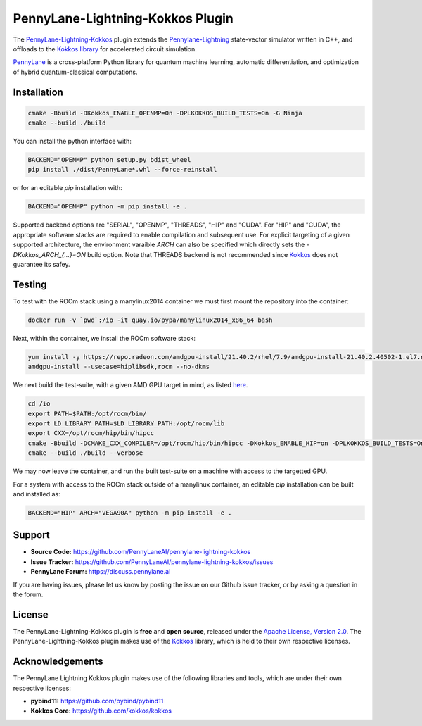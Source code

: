 PennyLane-Lightning-Kokkos Plugin
#################################

.. header-start-inclusion-marker-do-not-remove

The `PennyLane-Lightning-Kokkos <https://github.com/PennyLaneAI/pennylane-lightning-kokkos>`_ plugin extends the `Pennylane-Lightning <https://github.com/PennyLaneAI/pennylane-lightning>`_ state-vector simulator written in C++, and offloads to the `Kokkos library <https://github.com/kokkos/kokkos>`_ for accelerated circuit simulation.

`PennyLane <https://docs.pennylane.ai>`_ is a cross-platform Python library for quantum machine
learning, automatic differentiation, and optimization of hybrid quantum-classical computations.

.. header-end-inclusion-marker-do-not-remove

.. installation-start-inclusion-marker-do-not-remove

Installation
============

.. code-block:: console

   cmake -Bbuild -DKokkos_ENABLE_OPENMP=On -DPLKOKKOS_BUILD_TESTS=On -G Ninja
   cmake --build ./build

You can install the python interface with:

.. code-block:: console

   BACKEND="OPENMP" python setup.py bdist_wheel
   pip install ./dist/PennyLane*.whl --force-reinstall

or for an editable `pip` installation with:

.. code-block:: console

   BACKEND="OPENMP" python -m pip install -e .


Supported backend options are "SERIAL", "OPENMP", "THREADS", "HIP" and "CUDA". For "HIP" and "CUDA", the appropriate software stacks are required to enable compilation and subsequent use.
For explicit targeting of a given supported architecture, the environment varaible `ARCH` can also be specified which directly sets the `-DKokkos_ARCH_{...}=ON` build option. Note that THREADS
backend is not recommended since `Kokkos <https://github.com/kokkos/kokkos/wiki/Initialization>`_ does not guarantee its safey.

.. installation-end-inclusion-marker-do-not-remove

Testing
=======

To test with the ROCm stack using a manylinux2014 container we must first mount the repository into the container:

.. code-block:: console

    docker run -v `pwd`:/io -it quay.io/pypa/manylinux2014_x86_64 bash

Next, within the container, we install the ROCm software stack:

.. code-block:: console

    yum install -y https://repo.radeon.com/amdgpu-install/21.40.2/rhel/7.9/amdgpu-install-21.40.2.40502-1.el7.noarch.rpm
    amdgpu-install --usecase=hiplibsdk,rocm --no-dkms
    
We next build the test-suite, with a given AMD GPU target in mind, as listed `here <https://github.com/kokkos/kokkos/blob/master/Makefile.kokkos>`_.

.. code-block:: console

    cd /io
    export PATH=$PATH:/opt/rocm/bin/ 
    export LD_LIBRARY_PATH=$LD_LIBRARY_PATH:/opt/rocm/lib
    export CXX=/opt/rocm/hip/bin/hipcc 
    cmake -Bbuild -DCMAKE_CXX_COMPILER=/opt/rocm/hip/bin/hipcc -DKokkos_ENABLE_HIP=on -DPLKOKKOS_BUILD_TESTS=On -DKokkos_ARCH_VEGA90A=ON
    cmake --build ./build --verbose

We may now leave the container, and run the built test-suite on a machine with access to the targetted GPU.

For a system with access to the ROCm stack outside of a manylinux container, an editable `pip` installation can be built and installed as:

.. code-block:: console

   BACKEND="HIP" ARCH="VEGA90A" python -m pip install -e .


.. support-start-inclusion-marker-do-not-remove

Support
=======

- **Source Code:** https://github.com/PennyLaneAI/pennylane-lightning-kokkos
- **Issue Tracker:** https://github.com/PennyLaneAI/pennylane-lightning-kokkos/issues
- **PennyLane Forum:** https://discuss.pennylane.ai

If you are having issues, please let us know by posting the issue on our Github issue tracker, or
by asking a question in the forum.

.. support-end-inclusion-marker-do-not-remove
.. license-start-inclusion-marker-do-not-remove


License
=======

The PennyLane-Lightning-Kokkos plugin is **free** and **open source**, released under
the `Apache License, Version 2.0 <https://www.apache.org/licenses/LICENSE-2.0>`_. 
The PennyLane-Lightning-Kokkos plugin makes use of the `Kokkos <https://github.com/kokkos/kokkos>`_ library, which is held to their own respective licenses.

.. license-end-inclusion-marker-do-not-remove
.. acknowledgements-start-inclusion-marker-do-not-remove

Acknowledgements
================

The PennyLane Lightning Kokkos plugin makes use of the following libraries and tools, which are under their own respective licenses:

- **pybind11:** https://github.com/pybind/pybind11
- **Kokkos Core:** https://github.com/kokkos/kokkos

.. acknowledgements-end-inclusion-marker-do-not-remove